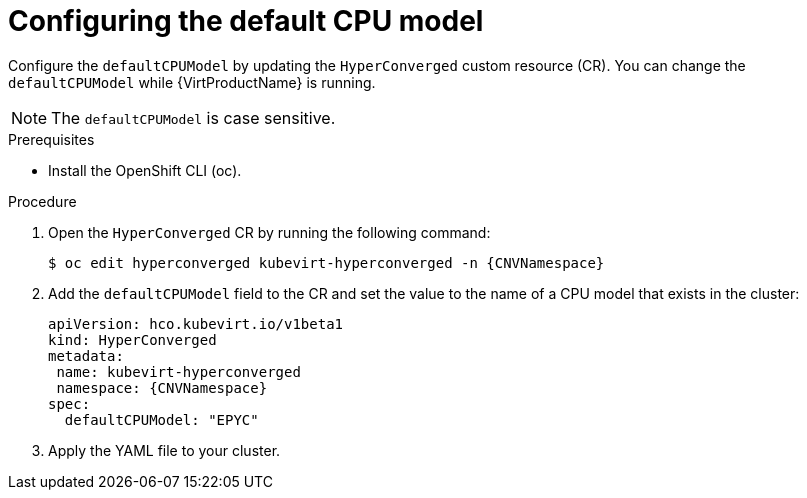 // Module included in the following assemblies:
//
// * virt/advanced_vm_management/virt-configuring-default-cpu-model.adoc

:_mod-docs-content-type: PROCEDURE
[id="virt-configuring-default-cpu-model_{context}"]
= Configuring the default CPU model

Configure the `defaultCPUModel` by updating the `HyperConverged` custom resource (CR). You can change the `defaultCPUModel` while {VirtProductName} is running.

[NOTE]
====
The `defaultCPUModel` is case sensitive.
====

.Prerequisites

* Install the OpenShift CLI (oc).

.Procedure

. Open the `HyperConverged` CR by running the following command:
+
[source,terminal,subs="attributes+"]
----
$ oc edit hyperconverged kubevirt-hyperconverged -n {CNVNamespace}
----

. Add the `defaultCPUModel` field to the CR and set the value to the name of a CPU model that exists in the cluster:

+
[source,yaml,subs="attributes+"]
----
apiVersion: hco.kubevirt.io/v1beta1
kind: HyperConverged
metadata:
 name: kubevirt-hyperconverged
 namespace: {CNVNamespace}
spec:
  defaultCPUModel: "EPYC"
----

. Apply the YAML file to your cluster.
